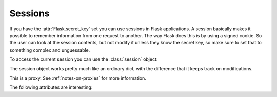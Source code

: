 .. module:: flask


Sessions
--------

If you have the :attr:`Flask.secret_key` set you can use sessions in Flask
applications.  A session basically makes it possible to remember
information from one request to another.  The way Flask does this is by
using a signed cookie.  So the user can look at the session contents, but
not modify it unless they know the secret key, so make sure to set that
to something complex and unguessable.

To access the current session you can use the :class:`session` object:

.. class:: session

   The session object works pretty much like an ordinary dict, with the
   difference that it keeps track on modifications.

   This is a proxy.  See :ref:`notes-on-proxies` for more information.

   The following attributes are interesting:

   .. attribute:: new

      ``True`` if the session is new, ``False`` otherwise.

   .. attribute:: modified

      ``True`` if the session object detected a modification.  Be advised
      that modifications on mutable structures are not picked up
      automatically, in that situation you have to explicitly set the
      attribute to ``True`` yourself.  Here an example::

          # this change is not picked up because a mutable object (here
          # a list) is changed.
          session['objects'].append(42)
          # so mark it as modified yourself
          session.modified = True

   .. attribute:: permanent

      If set to ``True`` the session lives for
      :attr:`~flask.Flask.permanent_session_lifetime` seconds.  The
      default is 31 days.  If set to ``False`` (which is the default) the
      session will be deleted when the user closes the browser.